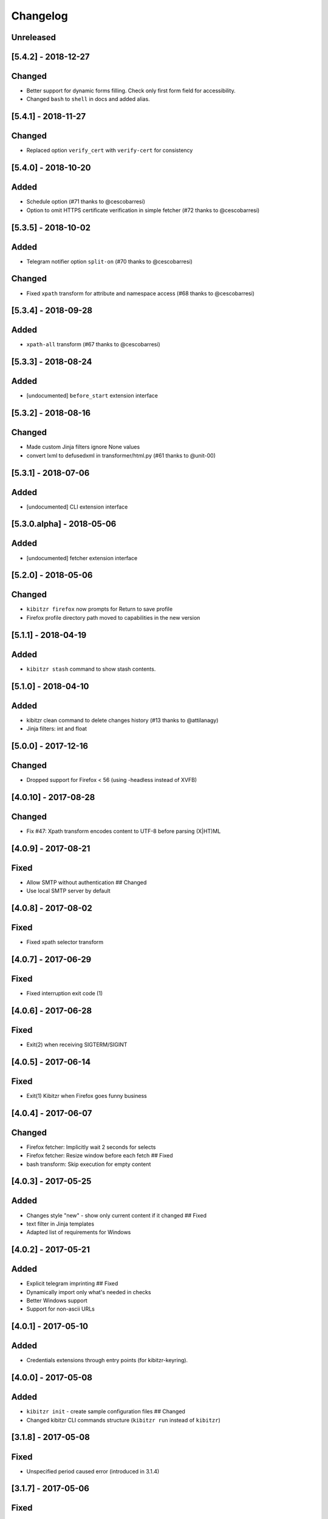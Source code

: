 Changelog
=========

Unreleased
----------

[5.4.2] - 2018-12-27
--------------------

Changed
-------

-  Better support for dynamic forms filling. Check only first form field
   for accessibility.
-  Changed ``bash`` to ``shell`` in docs and added alias.

[5.4.1] - 2018-11-27
--------------------

Changed
-------

-  Replaced option ``verify_cert`` with ``verify-cert`` for consistency

[5.4.0] - 2018-10-20
--------------------

Added
-----

-  Schedule option (#71 thanks to @cescobarresi)
-  Option to omit HTTPS certificate verification in simple fetcher (#72
   thanks to @cescobarresi)

[5.3.5] - 2018-10-02
--------------------

Added
-----

-  Telegram notifier option ``split-on`` (#70 thanks to @cescobarresi)

Changed
-------

-  Fixed ``xpath`` transform for attribute and namespace access (#68
   thanks to @cescobarresi)

[5.3.4] - 2018-09-28
--------------------

Added
-----

-  ``xpath-all`` transform (#67 thanks to @cescobarresi)

[5.3.3] - 2018-08-24
--------------------

Added
-----

-  [undocumented] ``before_start`` extension interface

[5.3.2] - 2018-08-16
--------------------

Changed
-------

-  Made custom Jinja filters ignore None values
-  convert lxml to defusedxml in transformer/html.py (#61 thanks to
   @unit-00)

[5.3.1] - 2018-07-06
--------------------

Added
-----

-  [undocumented] CLI extension interface

[5.3.0.alpha] - 2018-05-06
--------------------------

Added
-----

-  [undocumented] fetcher extension interface

[5.2.0] - 2018-05-06
--------------------

Changed
-------

-  ``kibitzr firefox`` now prompts for Return to save profile
-  Firefox profile directory path moved to capabilities in the new
   version

[5.1.1] - 2018-04-19
--------------------

Added
-----

-  ``kibitzr stash`` command to show stash contents.

[5.1.0] - 2018-04-10
--------------------

Added
-----

-  kibitzr clean command to delete changes history (#13 thanks to
   @attilanagy)
-  Jinja filters: int and float

[5.0.0] - 2017-12-16
--------------------

Changed
-------

-  Dropped support for Firefox < 56 (using -headless instead of XVFB)

[4.0.10] - 2017-08-28
---------------------

Changed
-------

-  Fix #47: Xpath transform encodes content to UTF-8 before parsing
   (X\|HT)ML

[4.0.9] - 2017-08-21
--------------------

Fixed
-----

-  Allow SMTP without authentication ## Changed
-  Use local SMTP server by default

[4.0.8] - 2017-08-02
--------------------

Fixed
-----

-  Fixed xpath selector transform

[4.0.7] - 2017-06-29
--------------------

Fixed
-----

-  Fixed interruption exit code (1)

[4.0.6] - 2017-06-28
--------------------

Fixed
-----

-  Exit(2) when receiving SIGTERM/SIGINT

[4.0.5] - 2017-06-14
--------------------

Fixed
-----

-  Exit(1) Kibitzr when Firefox goes funny business

[4.0.4] - 2017-06-07
--------------------

Changed
-------

-  Firefox fetcher: Implicitly wait 2 seconds for selects
-  Firefox fetcher: Resize window before each fetch ## Fixed
-  bash transform: Skip execution for empty content

[4.0.3] - 2017-05-25
--------------------

Added
-----

-  Changes style "new" - show only current content if it changed ##
   Fixed
-  text filter in Jinja templates
-  Adapted list of requirements for Windows

[4.0.2] - 2017-05-21
--------------------

Added
-----

-  Explicit telegram imprinting ## Fixed
-  Dynamically import only what's needed in checks
-  Better Windows support
-  Support for non-ascii URLs

[4.0.1] - 2017-05-10
--------------------

Added
-----

-  Credentials extensions through entry points (for kibitzr-keyring).

[4.0.0] - 2017-05-08
--------------------

Added
-----

-  ``kibitzr init`` - create sample configuration files ## Changed
-  Changed kibitzr CLI commands structure (``kibitzr run`` instead of
   ``kibitzr``)

[3.1.8] - 2017-05-08
--------------------

Fixed
-----

-  Unspecified period caused error (introduced in 3.1.4)

[3.1.7] - 2017-05-06
--------------------

Fixed
-----

-  Gracefull shutdown on SIGTERM (as on SIGINT)

[3.1.6] - 2017-05-05
--------------------

Fixed
-----

-  Jinja transform ## Added
-  CHANGELOG to PyPI page

[3.1.4] - 2017-05-04
--------------------

Changed
-------

-  human-readable period

[3.1.3] - 2017-05-01
--------------------

Fixed
-----

-  Bash and Python transforms parameter (dis)order
-  Skip Bash transform if input is empty ## Changed
-  Requests fetcher uses caching

[3.1.0] - 2017-05-01
--------------------

Added
-----

-  Jinja transform ## Removed
-  cut and sort transforms (superseded by bash)

[3.0.11] - 2017-04-30
---------------------

Added
-----

-  Browser form filling shorthand

[3.0.10] - 2017-04-29
---------------------

Added
-----

-  Bash transform ## Fixed
-  jq transform input encoding

[3.0.9] - 2017-04-25
--------------------

Fixed
-----

-  Firefox fetcher: retry 3 times on stale element exception
-  Persistent Firefox: Ignore all exceptions when closing

[3.0.8] - 2017-04-24
--------------------

Added
-----

-  Transformer css-all selector which returns all elements instead of
   first
-  Python transformer ## Changed
-  Missing check name autopopulated from URL or autogenerated

[3.0.7] - 2017-04-19
--------------------

Added
-----

-  Zapier notifier

[3.0.6] - 2017-04-19
--------------------

Added
-----

-  Telegram notifier

[3.0.3] - 2017-04-18
--------------------

Added
-----

-  Persistent firefox profile [undocumented]

[3.0.2] - 2017-04-18
--------------------

Added
-----

-  Short form for SMTP notifier #11 ## Fixed
-  Weird BS4 misbehaviour in CSS selector

[3.0.1] - 2017-04-07
--------------------

Fixed
-----

-  Exit if no checks defined
-  Better credentials reloading

[3.0.0] - 2017-04-04
--------------------

Changed
-------

-  Switched to selenium >3 and Firefox >48

[2.7.4] - 2017-04-01
--------------------

Changed
-------

-  Closing FireFox tab after it was fetched to reduce idle CPU

[2.7.3] - 2017-03-31
--------------------

Added
-----

-  Started CHANGELOG
-  script.python fetcher
